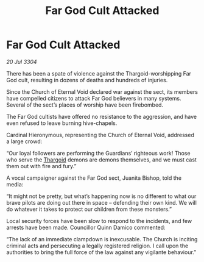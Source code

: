:PROPERTIES:
:ID:       5e9a4e6a-0673-4b0a-9472-cb282751e553
:END:
#+title: Far God Cult Attacked
#+filetags: :3304:galnet:

* Far God Cult Attacked

/20 Jul 3304/

There has been a spate of violence against the Thargoid-worshipping Far God cult, resulting in dozens of deaths and hundreds of injuries. 

Since the Church of Eternal Void declared war against the sect, its members have compelled citizens to attack Far God believers in many systems. Several of the sect’s places of worship have been firebombed.  

The Far God cultists have offered no resistance to the aggression, and have even refused to leave burning hive-chapels. 

Cardinal Hieronymous, representing the Church of Eternal Void, addressed a large crowd: 

“Our loyal followers are performing the Guardians’ righteous work! Those who serve the [[id:09343513-2893-458e-a689-5865fdc32e0a][Thargoid]] demons are demons themselves, and we must cast them out with fire and fury.” 

A vocal campaigner against the Far God sect, Juanita Bishop, told the media: 

“It might not be pretty, but what’s happening now is no different to what our brave pilots are doing out there in space – defending their own kind. We will do whatever it takes to protect our children from these monsters.” 

Local security forces have been slow to respond to the incidents, and few arrests have been made. Councillor Quinn Damico commented: 

“The lack of an immediate clampdown is inexcusable. The Church is inciting criminal acts and persecuting a legally registered religion. I call upon the authorities to bring the full force of the law against any vigilante behaviour.”
